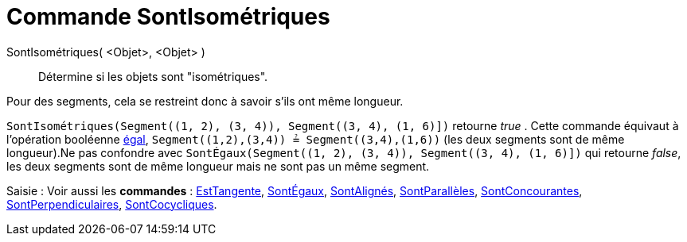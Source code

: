 = Commande SontIsométriques
:page-en: commands/AreCongruent
ifdef::env-github[:imagesdir: /fr/modules/ROOT/assets/images]

SontIsométriques( <Objet>, <Objet> )::
  Détermine si les objets sont "isométriques".

Pour des segments, cela se restreint donc à savoir s'ils ont même longueur.

[EXAMPLE]
====

`++SontIsométriques(Segment((1, 2), (3, 4)), Segment((3, 4), (1, 6)])++` retourne _true_ . Cette commande
équivaut à l'opération booléenne xref:/Valeurs_booléennes.adoc[égal], `++Segment((1,2),(3,4)) ≟ Segment((3,4),(1,6))++`
(les deux segments sont de même longueur).Ne pas confondre avec
`++SontÉgaux(Segment((1, 2), (3, 4)), Segment((3, 4), (1, 6)])++` qui retourne _false_, les deux segments sont de même
longueur mais ne sont pas un même segment.

====

[.kcode]#Saisie :# Voir aussi les *commandes* : xref:/commands/EstTangente.adoc[EstTangente],
xref:/commands/SontÉgaux.adoc[SontÉgaux], xref:/commands/SontAlignés.adoc[SontAlignés],
xref:/commands/SontParallèles.adoc[SontParallèles], xref:/commands/SontConcourantes.adoc[SontConcourantes],
xref:/commands/SontPerpendiculaires.adoc[SontPerpendiculaires], xref:/commands/SontCocycliques.adoc[SontCocycliques].
